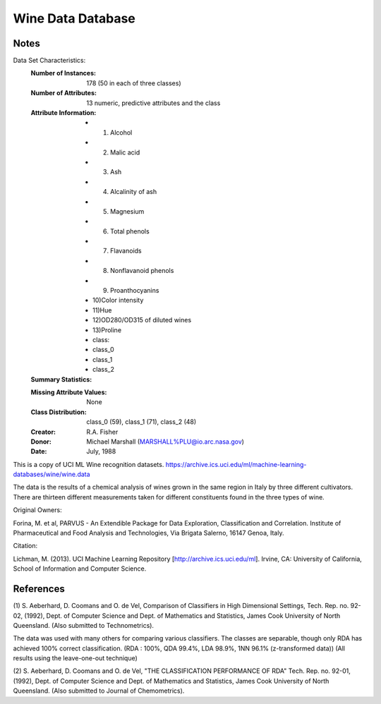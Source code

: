 Wine Data Database
====================

Notes
-----
Data Set Characteristics:
    :Number of Instances: 178 (50 in each of three classes)
    :Number of Attributes: 13 numeric, predictive attributes and the class
    :Attribute Information:
 		- 1) Alcohol
 		- 2) Malic acid
 		- 3) Ash
		- 4) Alcalinity of ash  
 		- 5) Magnesium
		- 6) Total phenols
 		- 7) Flavanoids
 		- 8) Nonflavanoid phenols
 		- 9) Proanthocyanins
		- 10)Color intensity
 		- 11)Hue
 		- 12)OD280/OD315 of diluted wines
 		- 13)Proline
        	- class:
                - class_0
                - class_1
                - class_2
    :Summary Statistics:

    ============== ==== ==== ======= ===== ====================
                    Min  Max   Mean    SD
    ============== ==== ==== ======= ===== ====================
    Alcohol:   		11.0  14.8   13.0   0.811
    Malic Acid:     0.74  5.80   2.34   1.12
    Ash:   			1.36  3.23   2.36   0.274
    Alcalinity of Ash:    10.6  30.0   19.5  3.34
    Magnesium:		70.0  162.0  99.7  14.28
    Total Phenols:	0.980  3.88  2.29   0.626
    Flavanoids:		0.340  5.08  2.03  .999
    Nonflavanoid Phenols: 0.130  0.66  0.362  0.124
    Proanthocyanins:  0.410  3.580  1.590  0.572
    Colour Intensity:  1.28  13.0  5.06  2.318
    Hue:				0.480  1.71  0.957  0.226
    OD280/OD315 of diluted wines: 1.27  4.00 2.61 0.710
    Proline:			278  1680  746  315
    ============== ==== ==== ======= ===== ====================

    :Missing Attribute Values: None
    :Class Distribution: class_0 (59), class_1 (71), class_2 (48)
    :Creator: R.A. Fisher
    :Donor: Michael Marshall (MARSHALL%PLU@io.arc.nasa.gov)
    :Date: July, 1988

This is a copy of UCI ML Wine recognition datasets.
https://archive.ics.uci.edu/ml/machine-learning-databases/wine/wine.data

The data is the results of a chemical analysis of wines grown in the same
region in Italy by three different cultivators. There are thirteen different
measurements taken for different constituents found in the three types of
wine.

Original Owners: 

Forina, M. et al, PARVUS - 
An Extendible Package for Data Exploration, Classification and Correlation. 
Institute of Pharmaceutical and Food Analysis and Technologies,
Via Brigata Salerno, 16147 Genoa, Italy.

Citation:

Lichman, M. (2013). UCI Machine Learning Repository
[http://archive.ics.uci.edu/ml]. Irvine, CA: University of California,
School of Information and Computer Science. 

References
----------
(1) 
S. Aeberhard, D. Coomans and O. de Vel, 
Comparison of Classifiers in High Dimensional Settings, 
Tech. Rep. no. 92-02, (1992), Dept. of Computer Science and Dept. of 
Mathematics and Statistics, James Cook University of North Queensland. 
(Also submitted to Technometrics). 

The data was used with many others for comparing various 
classifiers. The classes are separable, though only RDA 
has achieved 100% correct classification. 
(RDA : 100%, QDA 99.4%, LDA 98.9%, 1NN 96.1% (z-transformed data)) 
(All results using the leave-one-out technique) 

(2) 
S. Aeberhard, D. Coomans and O. de Vel, 
"THE CLASSIFICATION PERFORMANCE OF RDA" 
Tech. Rep. no. 92-01, (1992), Dept. of Computer Science and Dept. of 
Mathematics and Statistics, James Cook University of North Queensland. 
(Also submitted to Journal of Chemometrics). 

